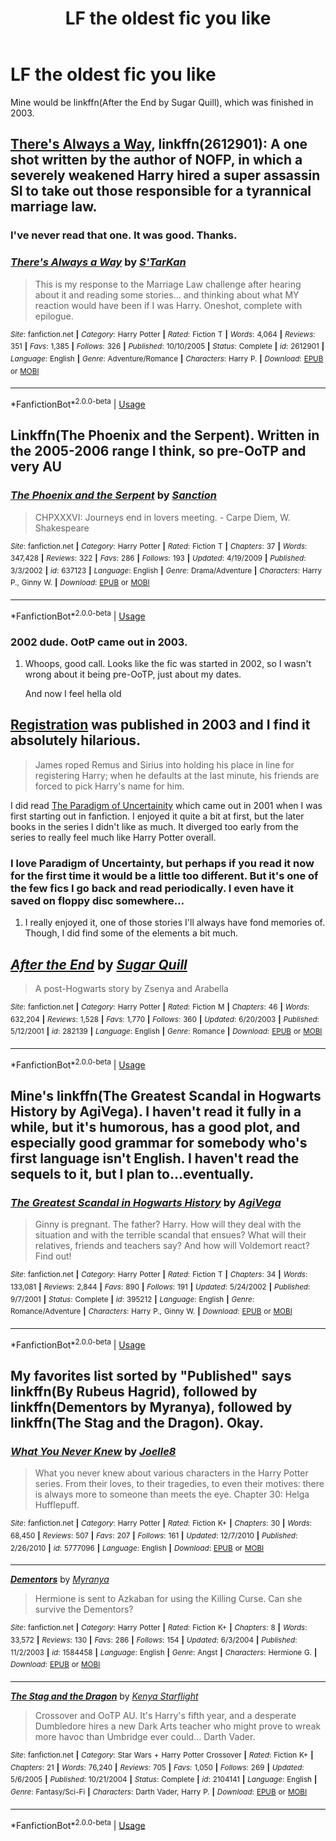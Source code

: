 #+TITLE: LF the oldest fic you like

* LF the oldest fic you like
:PROPERTIES:
:Author: inthebeam
:Score: 4
:DateUnix: 1534517739.0
:DateShort: 2018-Aug-17
:FlairText: Request
:END:
Mine would be linkffn(After the End by Sugar Quill), which was finished in 2003.


** [[https://www.fanfiction.net/s/2612901/1/There-s-Always-a-Way][There's Always a Way]], linkffn(2612901): A one shot written by the author of NOFP, in which a severely weakened Harry hired a super assassin SI to take out those responsible for a tyrannical marriage law.
:PROPERTIES:
:Author: InquisitorCOC
:Score: 6
:DateUnix: 1534518476.0
:DateShort: 2018-Aug-17
:END:

*** I've never read that one. It was good. Thanks.
:PROPERTIES:
:Author: LeisureSuiteLarry
:Score: 3
:DateUnix: 1534522095.0
:DateShort: 2018-Aug-17
:END:


*** [[https://www.fanfiction.net/s/2612901/1/][*/There's Always a Way/*]] by [[https://www.fanfiction.net/u/884184/S-TarKan][/S'TarKan/]]

#+begin_quote
  This is my response to the Marriage Law challenge after hearing about it and reading some stories... and thinking about what MY reaction would have been if I was Harry. Oneshot, complete with epilogue.
#+end_quote

^{/Site/:} ^{fanfiction.net} ^{*|*} ^{/Category/:} ^{Harry} ^{Potter} ^{*|*} ^{/Rated/:} ^{Fiction} ^{T} ^{*|*} ^{/Words/:} ^{4,064} ^{*|*} ^{/Reviews/:} ^{351} ^{*|*} ^{/Favs/:} ^{1,385} ^{*|*} ^{/Follows/:} ^{326} ^{*|*} ^{/Published/:} ^{10/10/2005} ^{*|*} ^{/Status/:} ^{Complete} ^{*|*} ^{/id/:} ^{2612901} ^{*|*} ^{/Language/:} ^{English} ^{*|*} ^{/Genre/:} ^{Adventure/Romance} ^{*|*} ^{/Characters/:} ^{Harry} ^{P.} ^{*|*} ^{/Download/:} ^{[[http://www.ff2ebook.com/old/ffn-bot/index.php?id=2612901&source=ff&filetype=epub][EPUB]]} ^{or} ^{[[http://www.ff2ebook.com/old/ffn-bot/index.php?id=2612901&source=ff&filetype=mobi][MOBI]]}

--------------

*FanfictionBot*^{2.0.0-beta} | [[https://github.com/tusing/reddit-ffn-bot/wiki/Usage][Usage]]
:PROPERTIES:
:Author: FanfictionBot
:Score: 2
:DateUnix: 1534518495.0
:DateShort: 2018-Aug-17
:END:


** Linkffn(The Phoenix and the Serpent). Written in the 2005-2006 range I think, so pre-OoTP and very AU
:PROPERTIES:
:Author: bgottfried91
:Score: 2
:DateUnix: 1534521326.0
:DateShort: 2018-Aug-17
:END:

*** [[https://www.fanfiction.net/s/637123/1/][*/The Phoenix and the Serpent/*]] by [[https://www.fanfiction.net/u/107983/Sanction][/Sanction/]]

#+begin_quote
  CHPXXXVI: Journeys end in lovers meeting. - Carpe Diem, W. Shakespeare
#+end_quote

^{/Site/:} ^{fanfiction.net} ^{*|*} ^{/Category/:} ^{Harry} ^{Potter} ^{*|*} ^{/Rated/:} ^{Fiction} ^{T} ^{*|*} ^{/Chapters/:} ^{37} ^{*|*} ^{/Words/:} ^{347,428} ^{*|*} ^{/Reviews/:} ^{322} ^{*|*} ^{/Favs/:} ^{286} ^{*|*} ^{/Follows/:} ^{193} ^{*|*} ^{/Updated/:} ^{4/19/2009} ^{*|*} ^{/Published/:} ^{3/3/2002} ^{*|*} ^{/id/:} ^{637123} ^{*|*} ^{/Language/:} ^{English} ^{*|*} ^{/Genre/:} ^{Drama/Adventure} ^{*|*} ^{/Characters/:} ^{Harry} ^{P.,} ^{Ginny} ^{W.} ^{*|*} ^{/Download/:} ^{[[http://www.ff2ebook.com/old/ffn-bot/index.php?id=637123&source=ff&filetype=epub][EPUB]]} ^{or} ^{[[http://www.ff2ebook.com/old/ffn-bot/index.php?id=637123&source=ff&filetype=mobi][MOBI]]}

--------------

*FanfictionBot*^{2.0.0-beta} | [[https://github.com/tusing/reddit-ffn-bot/wiki/Usage][Usage]]
:PROPERTIES:
:Author: FanfictionBot
:Score: 1
:DateUnix: 1534521334.0
:DateShort: 2018-Aug-17
:END:


*** 2002 dude. OotP came out in 2003.
:PROPERTIES:
:Author: XeshTrill
:Score: 1
:DateUnix: 1534525163.0
:DateShort: 2018-Aug-17
:END:

**** Whoops, good call. Looks like the fic was started in 2002, so I wasn't wrong about it being pre-OoTP, just about my dates.

And now I feel hella old
:PROPERTIES:
:Author: bgottfried91
:Score: 1
:DateUnix: 1534525870.0
:DateShort: 2018-Aug-17
:END:


** [[https://archiveofourown.org/works/830080][Registration]] was published in 2003 and I find it absolutely hilarious.

#+begin_quote
  James roped Remus and Sirius into holding his place in line for registering Harry; when he defaults at the last minute, his friends are forced to pick Harry's name for him.
#+end_quote

I did read [[http://www.fictionalley.org/authors/lori/TPOU.html][The Paradigm of Uncertainity]] which came out in 2001 when I was first starting out in fanfiction. I enjoyed it quite a bit at first, but the later books in the series I didn't like as much. It diverged too early from the series to really feel much like Harry Potter overall.
:PROPERTIES:
:Author: elizabnthe
:Score: 2
:DateUnix: 1534546442.0
:DateShort: 2018-Aug-18
:END:

*** I love Paradigm of Uncertainty, but perhaps if you read it now for the first time it would be a little too different. But it's one of the few fics I go back and read periodically. I even have it saved on floppy disc somewhere...
:PROPERTIES:
:Author: astutia
:Score: 1
:DateUnix: 1534713609.0
:DateShort: 2018-Aug-20
:END:

**** I really enjoyed it, one of those stories I'll always have fond memories of. Though, I did find some of the elements a bit much.
:PROPERTIES:
:Author: elizabnthe
:Score: 1
:DateUnix: 1534715770.0
:DateShort: 2018-Aug-20
:END:


** [[https://www.fanfiction.net/s/282139/1/][*/After the End/*]] by [[https://www.fanfiction.net/u/62739/Sugar-Quill][/Sugar Quill/]]

#+begin_quote
  A post-Hogwarts story by Zsenya and Arabella
#+end_quote

^{/Site/:} ^{fanfiction.net} ^{*|*} ^{/Category/:} ^{Harry} ^{Potter} ^{*|*} ^{/Rated/:} ^{Fiction} ^{M} ^{*|*} ^{/Chapters/:} ^{46} ^{*|*} ^{/Words/:} ^{632,204} ^{*|*} ^{/Reviews/:} ^{1,528} ^{*|*} ^{/Favs/:} ^{1,770} ^{*|*} ^{/Follows/:} ^{360} ^{*|*} ^{/Updated/:} ^{6/20/2003} ^{*|*} ^{/Published/:} ^{5/12/2001} ^{*|*} ^{/id/:} ^{282139} ^{*|*} ^{/Language/:} ^{English} ^{*|*} ^{/Genre/:} ^{Romance} ^{*|*} ^{/Download/:} ^{[[http://www.ff2ebook.com/old/ffn-bot/index.php?id=282139&source=ff&filetype=epub][EPUB]]} ^{or} ^{[[http://www.ff2ebook.com/old/ffn-bot/index.php?id=282139&source=ff&filetype=mobi][MOBI]]}

--------------

*FanfictionBot*^{2.0.0-beta} | [[https://github.com/tusing/reddit-ffn-bot/wiki/Usage][Usage]]
:PROPERTIES:
:Author: FanfictionBot
:Score: 1
:DateUnix: 1534517751.0
:DateShort: 2018-Aug-17
:END:


** Mine's linkffn(The Greatest Scandal in Hogwarts History by AgiVega). I haven't read it fully in a while, but it's humorous, has a good plot, and especially good grammar for somebody who's first language isn't English. I haven't read the sequels to it, but I plan to...eventually.
:PROPERTIES:
:Author: kayjayme813
:Score: 1
:DateUnix: 1534518785.0
:DateShort: 2018-Aug-17
:END:

*** [[https://www.fanfiction.net/s/395212/1/][*/The Greatest Scandal in Hogwarts History/*]] by [[https://www.fanfiction.net/u/52017/AgiVega][/AgiVega/]]

#+begin_quote
  Ginny is pregnant. The father? Harry. How will they deal with the situation and with the terrible scandal that ensues? What will their relatives, friends and teachers say? And how will Voldemort react? Find out!
#+end_quote

^{/Site/:} ^{fanfiction.net} ^{*|*} ^{/Category/:} ^{Harry} ^{Potter} ^{*|*} ^{/Rated/:} ^{Fiction} ^{T} ^{*|*} ^{/Chapters/:} ^{34} ^{*|*} ^{/Words/:} ^{133,081} ^{*|*} ^{/Reviews/:} ^{2,844} ^{*|*} ^{/Favs/:} ^{890} ^{*|*} ^{/Follows/:} ^{191} ^{*|*} ^{/Updated/:} ^{5/24/2002} ^{*|*} ^{/Published/:} ^{9/7/2001} ^{*|*} ^{/Status/:} ^{Complete} ^{*|*} ^{/id/:} ^{395212} ^{*|*} ^{/Language/:} ^{English} ^{*|*} ^{/Genre/:} ^{Romance/Adventure} ^{*|*} ^{/Characters/:} ^{Harry} ^{P.,} ^{Ginny} ^{W.} ^{*|*} ^{/Download/:} ^{[[http://www.ff2ebook.com/old/ffn-bot/index.php?id=395212&source=ff&filetype=epub][EPUB]]} ^{or} ^{[[http://www.ff2ebook.com/old/ffn-bot/index.php?id=395212&source=ff&filetype=mobi][MOBI]]}

--------------

*FanfictionBot*^{2.0.0-beta} | [[https://github.com/tusing/reddit-ffn-bot/wiki/Usage][Usage]]
:PROPERTIES:
:Author: FanfictionBot
:Score: 1
:DateUnix: 1534518801.0
:DateShort: 2018-Aug-17
:END:


** My favorites list sorted by "Published" says linkffn(By Rubeus Hagrid), followed by linkffn(Dementors by Myranya), followed by linkffn(The Stag and the Dragon). Okay.
:PROPERTIES:
:Author: Achille-Talon
:Score: 1
:DateUnix: 1534520789.0
:DateShort: 2018-Aug-17
:END:

*** [[https://www.fanfiction.net/s/5777096/1/][*/What You Never Knew/*]] by [[https://www.fanfiction.net/u/2081917/Joelle8][/Joelle8/]]

#+begin_quote
  What you never knew about various characters in the Harry Potter series. From their loves, to their tragedies, to even their motives: there is always more to someone than meets the eye. Chapter 30: Helga Hufflepuff.
#+end_quote

^{/Site/:} ^{fanfiction.net} ^{*|*} ^{/Category/:} ^{Harry} ^{Potter} ^{*|*} ^{/Rated/:} ^{Fiction} ^{K+} ^{*|*} ^{/Chapters/:} ^{30} ^{*|*} ^{/Words/:} ^{68,450} ^{*|*} ^{/Reviews/:} ^{507} ^{*|*} ^{/Favs/:} ^{207} ^{*|*} ^{/Follows/:} ^{161} ^{*|*} ^{/Updated/:} ^{12/7/2010} ^{*|*} ^{/Published/:} ^{2/26/2010} ^{*|*} ^{/id/:} ^{5777096} ^{*|*} ^{/Language/:} ^{English} ^{*|*} ^{/Download/:} ^{[[http://www.ff2ebook.com/old/ffn-bot/index.php?id=5777096&source=ff&filetype=epub][EPUB]]} ^{or} ^{[[http://www.ff2ebook.com/old/ffn-bot/index.php?id=5777096&source=ff&filetype=mobi][MOBI]]}

--------------

[[https://www.fanfiction.net/s/1584458/1/][*/Dementors/*]] by [[https://www.fanfiction.net/u/65577/Myranya][/Myranya/]]

#+begin_quote
  Hermione is sent to Azkaban for using the Killing Curse. Can she survive the Dementors?
#+end_quote

^{/Site/:} ^{fanfiction.net} ^{*|*} ^{/Category/:} ^{Harry} ^{Potter} ^{*|*} ^{/Rated/:} ^{Fiction} ^{K+} ^{*|*} ^{/Chapters/:} ^{8} ^{*|*} ^{/Words/:} ^{33,572} ^{*|*} ^{/Reviews/:} ^{130} ^{*|*} ^{/Favs/:} ^{286} ^{*|*} ^{/Follows/:} ^{154} ^{*|*} ^{/Updated/:} ^{6/3/2004} ^{*|*} ^{/Published/:} ^{11/2/2003} ^{*|*} ^{/id/:} ^{1584458} ^{*|*} ^{/Language/:} ^{English} ^{*|*} ^{/Genre/:} ^{Angst} ^{*|*} ^{/Characters/:} ^{Hermione} ^{G.} ^{*|*} ^{/Download/:} ^{[[http://www.ff2ebook.com/old/ffn-bot/index.php?id=1584458&source=ff&filetype=epub][EPUB]]} ^{or} ^{[[http://www.ff2ebook.com/old/ffn-bot/index.php?id=1584458&source=ff&filetype=mobi][MOBI]]}

--------------

[[https://www.fanfiction.net/s/2104141/1/][*/The Stag and the Dragon/*]] by [[https://www.fanfiction.net/u/170713/Kenya-Starflight][/Kenya Starflight/]]

#+begin_quote
  Crossover and OoTP AU. It's Harry's fifth year, and a desperate Dumbledore hires a new Dark Arts teacher who might prove to wreak more havoc than Umbridge ever could... Darth Vader.
#+end_quote

^{/Site/:} ^{fanfiction.net} ^{*|*} ^{/Category/:} ^{Star} ^{Wars} ^{+} ^{Harry} ^{Potter} ^{Crossover} ^{*|*} ^{/Rated/:} ^{Fiction} ^{K+} ^{*|*} ^{/Chapters/:} ^{21} ^{*|*} ^{/Words/:} ^{76,240} ^{*|*} ^{/Reviews/:} ^{705} ^{*|*} ^{/Favs/:} ^{1,050} ^{*|*} ^{/Follows/:} ^{269} ^{*|*} ^{/Updated/:} ^{5/6/2005} ^{*|*} ^{/Published/:} ^{10/21/2004} ^{*|*} ^{/Status/:} ^{Complete} ^{*|*} ^{/id/:} ^{2104141} ^{*|*} ^{/Language/:} ^{English} ^{*|*} ^{/Genre/:} ^{Fantasy/Sci-Fi} ^{*|*} ^{/Characters/:} ^{Darth} ^{Vader,} ^{Harry} ^{P.} ^{*|*} ^{/Download/:} ^{[[http://www.ff2ebook.com/old/ffn-bot/index.php?id=2104141&source=ff&filetype=epub][EPUB]]} ^{or} ^{[[http://www.ff2ebook.com/old/ffn-bot/index.php?id=2104141&source=ff&filetype=mobi][MOBI]]}

--------------

*FanfictionBot*^{2.0.0-beta} | [[https://github.com/tusing/reddit-ffn-bot/wiki/Usage][Usage]]
:PROPERTIES:
:Author: FanfictionBot
:Score: 1
:DateUnix: 1534520819.0
:DateShort: 2018-Aug-17
:END:
